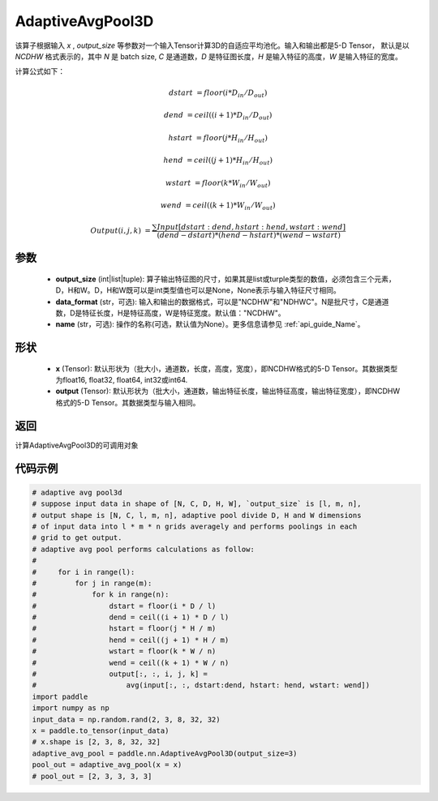 .. _cn_api_nn_AdaptiveAvgPool3D:

AdaptiveAvgPool3D
-------------------------------

.. py:function:: paddle.nn.AdaptiveAvgPool3D(output_size, data_format="NCDHW", name=None)

该算子根据输入 `x` , `output_size` 等参数对一个输入Tensor计算3D的自适应平均池化。输入和输出都是5-D Tensor，
默认是以 `NCDHW` 格式表示的，其中 `N` 是 batch size, `C` 是通道数，`D` 是特征图长度，`H` 是输入特征的高度，`W` 是输入特征的宽度。

计算公式如下：

..  math::

    dstart &= floor(i * D_{in} / D_{out})

    dend &= ceil((i + 1) * D_{in} / D_{out})

    hstart &= floor(j * H_{in} / H_{out})

    hend &= ceil((j + 1) * H_{in} / H_{out})

    wstart &= floor(k * W_{in} / W_{out})

    wend &= ceil((k + 1) * W_{in} / W_{out})

    Output(i ,j, k) &= \frac{\sum Input[dstart:dend, hstart:hend, wstart:wend]}{(dend - dstart) * (hend - hstart) * (wend - wstart)}

参数
:::::::::
    - **output_size** (int|list|tuple): 算子输出特征图的尺寸，如果其是list或turple类型的数值，必须包含三个元素，D，H和W。D，H和W既可以是int类型值也可以是None，None表示与输入特征尺寸相同。
    - **data_format** (str，可选): 输入和输出的数据格式，可以是"NCDHW"和"NDHWC"。N是批尺寸，C是通道数，D是特征长度，H是特征高度，W是特征宽度。默认值："NCDHW"。
    - **name** (str，可选): 操作的名称(可选，默认值为None）。更多信息请参见 :ref:`api_guide_Name`。

形状
:::::::::
    - **x** (Tensor): 默认形状为（批大小，通道数，长度，高度，宽度），即NCDHW格式的5-D Tensor。其数据类型为float16, float32, float64, int32或int64.
    - **output** (Tensor): 默认形状为（批大小，通道数，输出特征长度，输出特征高度，输出特征宽度），即NCDHW格式的5-D Tensor。其数据类型与输入相同。


返回
:::::::::
计算AdaptiveAvgPool3D的可调用对象


代码示例
:::::::::

.. code-block:: python

        # adaptive avg pool3d
        # suppose input data in shape of [N, C, D, H, W], `output_size` is [l, m, n],
        # output shape is [N, C, l, m, n], adaptive pool divide D, H and W dimensions
        # of input data into l * m * n grids averagely and performs poolings in each
        # grid to get output.
        # adaptive avg pool performs calculations as follow:
        #
        #     for i in range(l):
        #         for j in range(m):
        #             for k in range(n):
        #                 dstart = floor(i * D / l)
        #                 dend = ceil((i + 1) * D / l)
        #                 hstart = floor(j * H / m)
        #                 hend = ceil((j + 1) * H / m)
        #                 wstart = floor(k * W / n)
        #                 wend = ceil((k + 1) * W / n)
        #                 output[:, :, i, j, k] =
        #                     avg(input[:, :, dstart:dend, hstart: hend, wstart: wend])
        import paddle
        import numpy as np
        input_data = np.random.rand(2, 3, 8, 32, 32)
        x = paddle.to_tensor(input_data)
        # x.shape is [2, 3, 8, 32, 32]
        adaptive_avg_pool = paddle.nn.AdaptiveAvgPool3D(output_size=3)
        pool_out = adaptive_avg_pool(x = x)
        # pool_out = [2, 3, 3, 3, 3]
